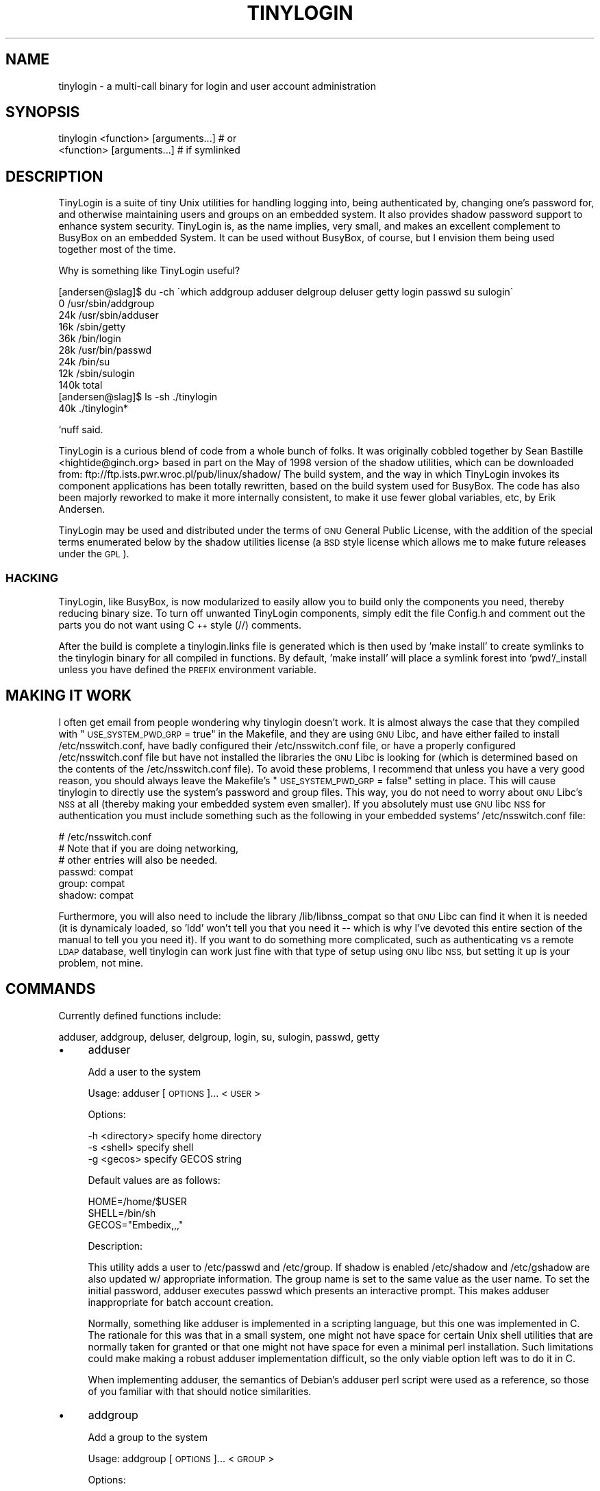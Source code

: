.\" Automatically generated by Pod::Man 2.27 (Pod::Simple 3.28)
.\"
.\" Standard preamble:
.\" ========================================================================
.de Sp \" Vertical space (when we can't use .PP)
.if t .sp .5v
.if n .sp
..
.de Vb \" Begin verbatim text
.ft CW
.nf
.ne \\$1
..
.de Ve \" End verbatim text
.ft R
.fi
..
.\" Set up some character translations and predefined strings.  \*(-- will
.\" give an unbreakable dash, \*(PI will give pi, \*(L" will give a left
.\" double quote, and \*(R" will give a right double quote.  \*(C+ will
.\" give a nicer C++.  Capital omega is used to do unbreakable dashes and
.\" therefore won't be available.  \*(C` and \*(C' expand to `' in nroff,
.\" nothing in troff, for use with C<>.
.tr \(*W-
.ds C+ C\v'-.1v'\h'-1p'\s-2+\h'-1p'+\s0\v'.1v'\h'-1p'
.ie n \{\
.    ds -- \(*W-
.    ds PI pi
.    if (\n(.H=4u)&(1m=24u) .ds -- \(*W\h'-12u'\(*W\h'-12u'-\" diablo 10 pitch
.    if (\n(.H=4u)&(1m=20u) .ds -- \(*W\h'-12u'\(*W\h'-8u'-\"  diablo 12 pitch
.    ds L" ""
.    ds R" ""
.    ds C` ""
.    ds C' ""
'br\}
.el\{\
.    ds -- \|\(em\|
.    ds PI \(*p
.    ds L" ``
.    ds R" ''
.    ds C`
.    ds C'
'br\}
.\"
.\" Escape single quotes in literal strings from groff's Unicode transform.
.ie \n(.g .ds Aq \(aq
.el       .ds Aq '
.\"
.\" If the F register is turned on, we'll generate index entries on stderr for
.\" titles (.TH), headers (.SH), subsections (.SS), items (.Ip), and index
.\" entries marked with X<> in POD.  Of course, you'll have to process the
.\" output yourself in some meaningful fashion.
.\"
.\" Avoid warning from groff about undefined register 'F'.
.de IX
..
.nr rF 0
.if \n(.g .if rF .nr rF 1
.if (\n(rF:(\n(.g==0)) \{
.    if \nF \{
.        de IX
.        tm Index:\\$1\t\\n%\t"\\$2"
..
.        if !\nF==2 \{
.            nr % 0
.            nr F 2
.        \}
.    \}
.\}
.rr rF
.\"
.\" Accent mark definitions (@(#)ms.acc 1.5 88/02/08 SMI; from UCB 4.2).
.\" Fear.  Run.  Save yourself.  No user-serviceable parts.
.    \" fudge factors for nroff and troff
.if n \{\
.    ds #H 0
.    ds #V .8m
.    ds #F .3m
.    ds #[ \f1
.    ds #] \fP
.\}
.if t \{\
.    ds #H ((1u-(\\\\n(.fu%2u))*.13m)
.    ds #V .6m
.    ds #F 0
.    ds #[ \&
.    ds #] \&
.\}
.    \" simple accents for nroff and troff
.if n \{\
.    ds ' \&
.    ds ` \&
.    ds ^ \&
.    ds , \&
.    ds ~ ~
.    ds /
.\}
.if t \{\
.    ds ' \\k:\h'-(\\n(.wu*8/10-\*(#H)'\'\h"|\\n:u"
.    ds ` \\k:\h'-(\\n(.wu*8/10-\*(#H)'\`\h'|\\n:u'
.    ds ^ \\k:\h'-(\\n(.wu*10/11-\*(#H)'^\h'|\\n:u'
.    ds , \\k:\h'-(\\n(.wu*8/10)',\h'|\\n:u'
.    ds ~ \\k:\h'-(\\n(.wu-\*(#H-.1m)'~\h'|\\n:u'
.    ds / \\k:\h'-(\\n(.wu*8/10-\*(#H)'\z\(sl\h'|\\n:u'
.\}
.    \" troff and (daisy-wheel) nroff accents
.ds : \\k:\h'-(\\n(.wu*8/10-\*(#H+.1m+\*(#F)'\v'-\*(#V'\z.\h'.2m+\*(#F'.\h'|\\n:u'\v'\*(#V'
.ds 8 \h'\*(#H'\(*b\h'-\*(#H'
.ds o \\k:\h'-(\\n(.wu+\w'\(de'u-\*(#H)/2u'\v'-.3n'\*(#[\z\(de\v'.3n'\h'|\\n:u'\*(#]
.ds d- \h'\*(#H'\(pd\h'-\w'~'u'\v'-.25m'\f2\(hy\fP\v'.25m'\h'-\*(#H'
.ds D- D\\k:\h'-\w'D'u'\v'-.11m'\z\(hy\v'.11m'\h'|\\n:u'
.ds th \*(#[\v'.3m'\s+1I\s-1\v'-.3m'\h'-(\w'I'u*2/3)'\s-1o\s+1\*(#]
.ds Th \*(#[\s+2I\s-2\h'-\w'I'u*3/5'\v'-.3m'o\v'.3m'\*(#]
.ds ae a\h'-(\w'a'u*4/10)'e
.ds Ae A\h'-(\w'A'u*4/10)'E
.    \" corrections for vroff
.if v .ds ~ \\k:\h'-(\\n(.wu*9/10-\*(#H)'\s-2\u~\d\s+2\h'|\\n:u'
.if v .ds ^ \\k:\h'-(\\n(.wu*10/11-\*(#H)'\v'-.4m'^\v'.4m'\h'|\\n:u'
.    \" for low resolution devices (crt and lpr)
.if \n(.H>23 .if \n(.V>19 \
\{\
.    ds : e
.    ds 8 ss
.    ds o a
.    ds d- d\h'-1'\(ga
.    ds D- D\h'-1'\(hy
.    ds th \o'bp'
.    ds Th \o'LP'
.    ds ae ae
.    ds Ae AE
.\}
.rm #[ #] #H #V #F C
.\" ========================================================================
.\"
.IX Title "TINYLOGIN 1"
.TH TINYLOGIN 1 "2014-11-02" "version 1.4" "TinyLogin"
.\" For nroff, turn off justification.  Always turn off hyphenation; it makes
.\" way too many mistakes in technical documents.
.if n .ad l
.nh
.SH "NAME"
tinylogin \- a multi\-call binary for login and user account administration
.SH "SYNOPSIS"
.IX Header "SYNOPSIS"
.Vb 1
\&  tinylogin <function> [arguments...]   # or
\&
\&  <function> [arguments...]             # if symlinked
.Ve
.SH "DESCRIPTION"
.IX Header "DESCRIPTION"
TinyLogin is a suite of tiny Unix utilities for handling logging into,
being authenticated by, changing one's password for, and otherwise
maintaining users and groups on an embedded system. It also provides
shadow password support to enhance system security. TinyLogin is, as the
name implies, very small, and makes an excellent complement to BusyBox
on an embedded System. It can be used without BusyBox, of course, but I
envision them being used together most of the time.
.PP
Why is something like TinyLogin useful?
.PP
.Vb 9
\&    [andersen@slag]$ du \-ch \`which addgroup adduser delgroup deluser getty login passwd su sulogin\`
\&    0   /usr/sbin/addgroup
\&    24k /usr/sbin/adduser
\&    16k /sbin/getty
\&    36k /bin/login
\&    28k /usr/bin/passwd
\&    24k /bin/su
\&    12k /sbin/sulogin
\&    140k        total
\&
\&    [andersen@slag]$ ls \-sh ./tinylogin
\&    40k ./tinylogin*
.Ve
.PP
`nuff said.
.PP
TinyLogin is a curious blend of code from a whole bunch of folks. It
was originally cobbled together by Sean Bastille <hightide@ginch.org>
based in part on the May of 1998 version of the shadow utilities, which
can be downloaded from: ftp://ftp.ists.pwr.wroc.pl/pub/linux/shadow/
The build system, and the way in which TinyLogin invokes its component
applications has been totally rewritten, based on the build system used
for BusyBox. The code has also been majorly reworked to make it more
internally consistent, to make it use fewer global variables, etc, by
Erik Andersen.
.PP
TinyLogin may be used and distributed under the terms of \s-1GNU\s0 General
Public License, with the addition of the special terms enumerated below
by the shadow utilities license (a \s-1BSD\s0 style license which allows me
to make future releases under the \s-1GPL\s0).
.SS "\s-1HACKING\s0"
.IX Subsection "HACKING"
TinyLogin, like BusyBox, is now modularized to easily allow you to build only
the components you need, thereby reducing binary size. To turn off unwanted
TinyLogin components, simply edit the file Config.h and comment out the parts
you do not want using \*(C+ style (//) comments.
.PP
After the build is complete a tinylogin.links file is generated which is
then used by 'make install' to create symlinks to the tinylogin binary
for all compiled in functions. By default, 'make install' will place a
symlink forest into `pwd`/_install unless you have defined the \s-1PREFIX\s0
environment variable.
.SH "MAKING IT WORK"
.IX Header "MAKING IT WORK"
I often get email from people wondering why tinylogin doesn't work.  It is
almost always the case that they compiled with \*(L"\s-1USE_SYSTEM_PWD_GRP\s0 = true\*(R" in
the Makefile, and they are using \s-1GNU\s0 Libc, and have either failed to install
/etc/nsswitch.conf, have badly configured their /etc/nsswitch.conf file, or
have a properly configured /etc/nsswitch.conf file but have not installed the
libraries the \s-1GNU\s0 Libc is looking for (which is determined based on the
contents of the /etc/nsswitch.conf file).  To avoid these problems, I recommend
that unless you have a very good reason, you should always leave the Makefile's
\&\*(L"\s-1USE_SYSTEM_PWD_GRP\s0 = false\*(R" setting in place.  This will cause tinylogin to
directly use the system's password and group files.  This way, you do not need
to worry about \s-1GNU\s0 Libc's \s-1NSS\s0 at all (thereby making your embedded system even
smaller).  If you absolutely must use \s-1GNU\s0 libc \s-1NSS\s0 for authentication you must
include something such as the following in your embedded systems'
/etc/nsswitch.conf file:
.PP
.Vb 6
\&  # /etc/nsswitch.conf
\&  # Note that if you are doing networking, 
\&  # other entries will also be needed.
\&  passwd:         compat
\&  group:          compat
\&  shadow:         compat
.Ve
.PP
Furthermore, you will also need to include the library /lib/libnss_compat so
that \s-1GNU\s0 Libc can find it when it is needed (it is dynamicaly loaded, so 'ldd'
won't tell you that you need it \*(-- which is why I've devoted this entire
section of the manual to tell you you need it).  If you want to do something
more complicated, such as authenticating vs a remote \s-1LDAP\s0 database, well
tinylogin can work just fine with that type of setup using \s-1GNU\s0 libc \s-1NSS,\s0 but
setting it up is your problem, not mine.
.SH "COMMANDS"
.IX Header "COMMANDS"
Currently defined functions include:
.PP
adduser, addgroup, deluser, delgroup, login, su, sulogin,
passwd, getty
.IP "\(bu" 4
adduser
.Sp
Add a user to the system
.Sp
Usage:  adduser [\s-1OPTIONS\s0]... <\s-1USER\s0>
.Sp
Options:
.Sp
.Vb 3
\&  \-h <directory>    specify home directory
\&  \-s <shell>        specify shell
\&  \-g <gecos>        specify GECOS string
.Ve
.Sp
Default values are as follows:
.Sp
.Vb 3
\&  HOME=/home/$USER
\&  SHELL=/bin/sh
\&  GECOS="Embedix,,,"
.Ve
.Sp
Description:
.Sp
This utility adds a user to /etc/passwd and /etc/group.  If
shadow is enabled /etc/shadow and /etc/gshadow are also updated
w/ appropriate information.  The group name is set to the same
value as the user name.  To set the initial password, adduser
executes passwd which presents an interactive prompt.  This
makes adduser inappropriate for batch account creation.
.Sp
Normally, something like adduser is implemented in a scripting
language, but this one was implemented in C.  The rationale for
this was that in a small system, one might not have space for
certain Unix shell utilities that are normally taken for granted
or that one might not have space for even a minimal perl
installation.  Such limitations could make making a robust
adduser implementation difficult, so the only viable option left
was to do it in C.
.Sp
When implementing adduser, the semantics of Debian's adduser
perl script were used as a reference, so those of you familiar
with that should notice similarities.
.IP "\(bu" 4
addgroup
.Sp
Add a group to the system
.Sp
Usage:  addgroup [\s-1OPTIONS\s0]... <\s-1GROUP\s0>
.Sp
Options:
.Sp
.Vb 1
\&  \-g <number>       specify gid
.Ve
.Sp
Description:
.Sp
This utility adds a group to /etc/group and if necessary,
/etc/gshadow as well.  If the \s-1GID\s0 is not specified, addgroup
will try to find the next available gid within the range of 
[100..64000].
.IP "\(bu" 4
deluser
.Sp
Delete a user from the system
.Sp
Usage:  deluser <\s-1USER\s0>
.Sp
Description:
.Sp
This utility only takes one parameter which is the user name.
It will search /etc/passwd and delete the user's account if it
exists.
.Sp
\&\fB\s-1NOTE\s0\fR:  Although adduser adds both users and groups,
deluser only deletes users.
.IP "\(bu" 4
delgroup
.Sp
Delete a group from the system
.Sp
Usage:  delgroup <\s-1USER\s0>
.Sp
Description:
.Sp
This utility only takes one parameter which is the group name.
It will search /etc/group and delete the group if it exists.
.Sp
\&\fB\s-1NOTE\s0\fR:  Although adduser adds both users and groups,
delgroup only deletes groups.
.IP "\(bu" 4
login
.Sp
Begin session on the system
.Sp
Usage:  login
.IP "\(bu" 4
su
.Sp
Change uid or become root
.Sp
Note that for su to work, the tinylogin binary must be setuid root.
.IP "\(bu" 4
sulogin
.Sp
Single-user login
.IP "\(bu" 4
passwd
.Sp
Change user password
.IP "\(bu" 4
getty
.Sp
Opens a tty and invokes /bin/login
.SH "SEE ALSO"
.IX Header "SEE ALSO"
\&\fIbusybox\fR\|(1), \fIpam\fR\|(8)
.SH "AUTHORS"
.IX Header "AUTHORS"
Erik Andersen <andersen@codepoet.org>
.PP
Sean Bastille <hightide@ginch.org>
.PP
John Beppu <beppu@codepoet.org>
.PP
Julianne Frances Haugh <jockgrrl@austin.rr.com>
